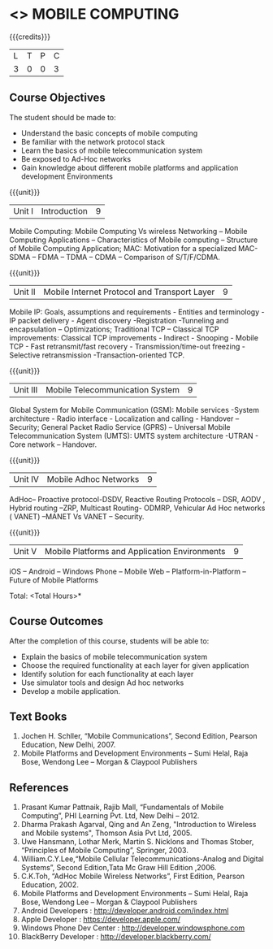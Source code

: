 * <<<702>>> MOBILE COMPUTING
:properties:
:author: Dr. V. S. Felix Enigo and Ms. A. Beulah
:end:

#+startup: showall

{{{credits}}}
| L | T | P | C |
| 3 | 0 | 0 | 3 |

** Course Objectives
The student should be made to:
- Understand the basic concepts of mobile computing
- Be familiar with the network protocol stack
- Learn the basics of mobile telecommunication system
- Be exposed to Ad-Hoc networks
- Gain knowledge about different mobile platforms and application development Environments

{{{unit}}}
|Unit I | Introduction | 9 |
Mobile Computing: Mobile Computing Vs wireless Networking – Mobile Computing Applications – Characteristics of Mobile computing – Structure of Mobile Computing Application; MAC: Motivation for a specialized MAC- SDMA – FDMA – TDMA – CDMA – Comparison of S/T/F/CDMA.

{{{unit}}}
|Unit II | Mobile Internet Protocol and Transport Layer | 9 |
Mobile IP: Goals, assumptions and requirements - Entities and terminology - IP packet delivery - Agent discovery -Registration -Tunneling and encapsulation – Optimizations;  Traditional TCP – Classical TCP improvements: Classical TCP improvements -   Indirect - Snooping - Mobile TCP - Fast retransmit/fast recovery - Transmission/time-out freezing - Selective retransmission -Transaction-oriented TCP.

{{{unit}}}
|Unit III | Mobile Telecommunication System | 9 |
Global System for Mobile Communication (GSM): Mobile services -System architecture - Radio interface - Localization and calling - Handover –Security; General Packet Radio Service (GPRS) – Universal Mobile Telecommunication System (UMTS): UMTS system architecture -UTRAN - Core network – Handover.

{{{unit}}}
|Unit IV | Mobile Adhoc Networks | 9 |
AdHoc– Proactive protocol-DSDV, Reactive Routing Protocols – DSR, AODV , Hybrid routing –ZRP, Multicast Routing- ODMRP, Vehicular Ad Hoc networks ( VANET) –MANET Vs VANET – Security.

{{{unit}}}
|Unit V | Mobile Platforms and Application Environments | 9 |
iOS – Android – Windows Phone – Mobile Web – Platform-in-Platform – Future of Mobile Platforms

\hfill *Total: <Total Hours>*

** Course Outcomes
After the completion of this course, students will be able to: 
- Explain the basics of mobile telecommunication system
- Choose the required functionality at each layer for given application
- Identify solution for each functionality at each layer
- Use simulator tools and design Ad hoc networks
- Develop a mobile application.

** Text Books
1.	Jochen H. Schller, “Mobile Communications”, Second Edition, Pearson Education, New Delhi, 2007.
2.	Mobile Platforms and Development Environments – Sumi Helal, Raja Bose, Wendong Lee – Morgan & Claypool Publishers

** References
1.	Prasant Kumar Pattnaik, Rajib Mall, “Fundamentals of Mobile Computing”, PHI Learning Pvt. Ltd, New Delhi – 2012.
2.	Dharma Prakash Agarval, Qing and An Zeng, "Introduction to Wireless and Mobile systems", Thomson Asia Pvt Ltd, 2005.
3.	Uwe Hansmann, Lothar Merk, Martin S. Nicklons and Thomas Stober, “Principles of Mobile Computing”, Springer, 2003.
4.	William.C.Y.Lee,“Mobile Cellular Telecommunications-Analog and Digital Systems”, Second Edition,Tata Mc Graw Hill Edition ,2006.
5.	C.K.Toh, “AdHoc Mobile Wireless Networks”, First Edition, Pearson Education, 2002.
6.	Mobile Platforms and Development Environments – Sumi Helal, Raja Bose, Wendong Lee – Morgan & Claypool Publishers
7.	Android Developers : http://developer.android.com/index.html
8.	Apple Developer : https://developer.apple.com/
9.	Windows Phone Dev Center : http://developer.windowsphone.com
10.	BlackBerry Developer : http://developer.blackberry.com/
